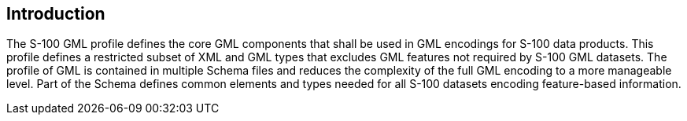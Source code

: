 [[cls-10b-4]]
== Introduction

The S-100 GML profile defines the core GML components that shall be used in GML encodings
for S-100 data products. This profile defines a restricted subset of XML and GML types
that excludes GML features not required by S-100 GML datasets. The profile of GML is
contained in multiple Schema files and reduces the complexity of the full GML encoding to
a more manageable level. Part of the Schema defines common elements and types needed for
all S-100 datasets encoding feature-based information.
